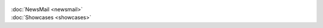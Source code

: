 .. figure:: ../../../_static/images/kommunizieren/twitterbeispiel_1.jpg
   :alt: Beispiel für Twitter Post auf @opendataswiss

.. figure:: ../../../_static/images/kommunizieren/twitterbeispiel_2.jpg
   :alt: Beispiel für Twitter Post auf @opendataswiss

.. figure:: ../../../_static/images/kommunizieren/twitterbeispiel_3.jpg
   :alt: Beispiel für Twitter Post auf @opendataswiss

.. figure:: ../../../_static/images/kommunizieren/twitterbeispiel_4.jpg
   :alt: Beispiel für Twitter Post auf @opendataswiss

.. figure:: ../../../_static/images/kommunizieren/twitterbeispiel_5.jpg
   :alt: Beispiel für Twitter Post auf @opendataswiss

.. figure:: ../../../_static/images/kommunizieren/twitterbeispiel_6.jpg
   :alt: Beispiel für Twitter Post auf @opendataswiss

.. container:: teaser

    :doc:`NewsMail <newsmail>`

.. container:: teaser

    :doc:`Showcases <showcases>`
